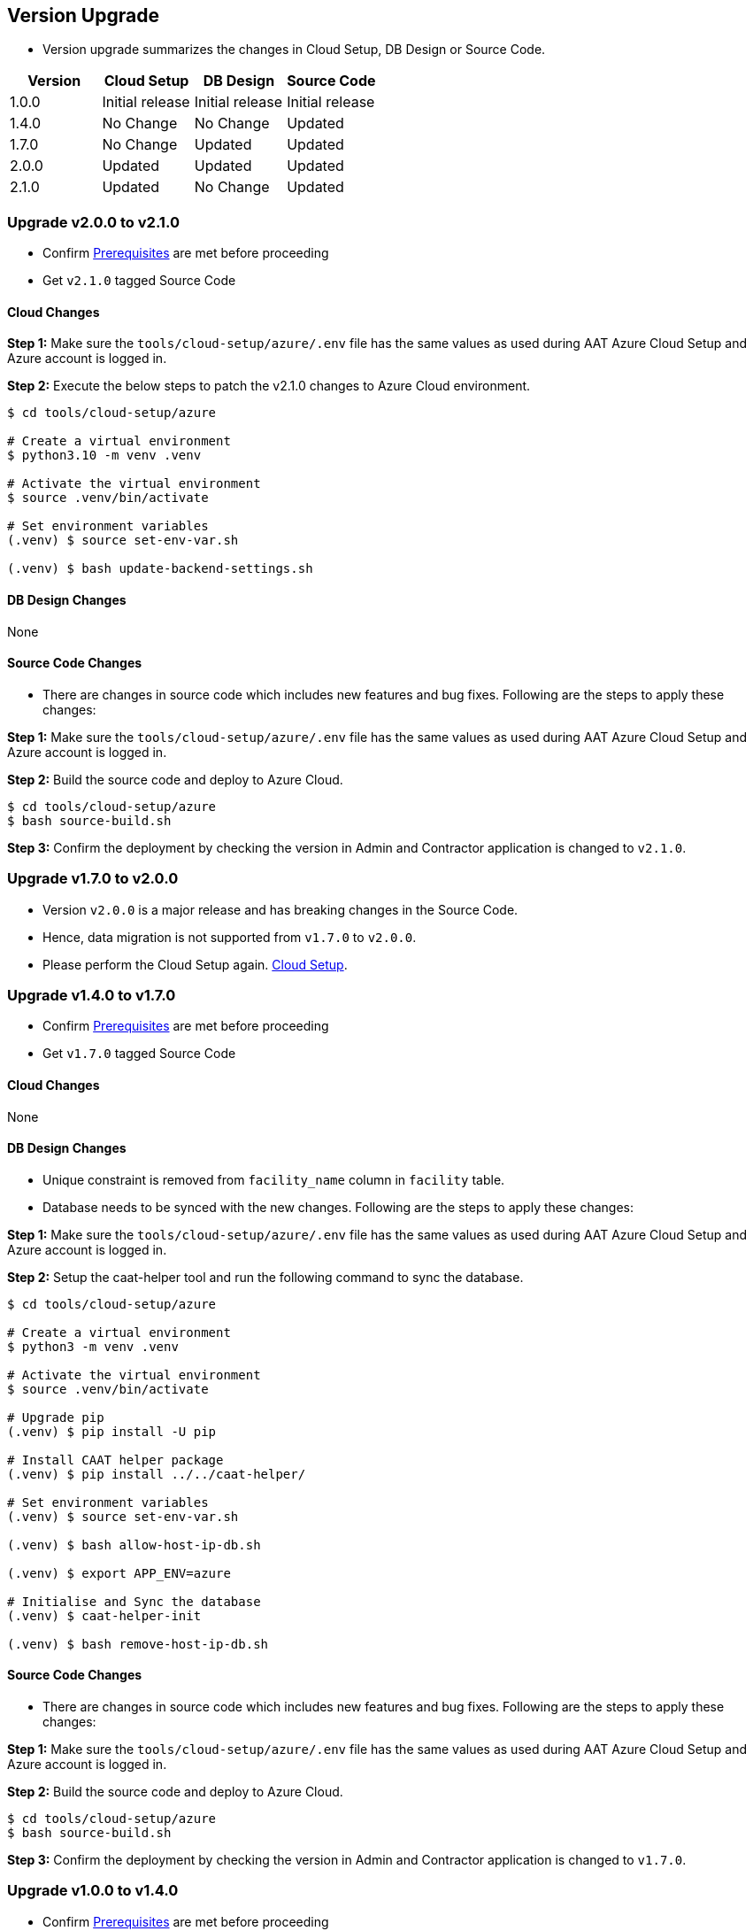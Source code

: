 
[[version-upgrade]]
== Version Upgrade

* Version upgrade summarizes the changes in Cloud Setup, DB Design or Source Code.
|===
^|Version ^| Cloud Setup ^| DB Design ^| Source Code

^|1.0.0 ^|Initial release ^|Initial release ^|Initial release

^|1.4.0 ^|No Change ^|No Change ^|Updated

^|1.7.0 ^|No Change ^|Updated ^|Updated

^|2.0.0 ^|Updated ^|Updated ^|Updated

^|2.1.0 ^|Updated ^|No Change ^|Updated

|===

=== Upgrade v2.0.0 to v2.1.0

* Confirm <<prerequisites,Prerequisites>> are met before proceeding
* Get `v2.1.0` tagged Source Code

==== Cloud Changes

**Step 1:** Make sure the `tools/cloud-setup/azure/.env` file has the same values as used during AAT Azure Cloud Setup and Azure account is logged in.

**Step 2:** Execute the below steps to patch the v2.1.0 changes to Azure Cloud environment.

[source,shell]
----
$ cd tools/cloud-setup/azure

# Create a virtual environment
$ python3.10 -m venv .venv

# Activate the virtual environment
$ source .venv/bin/activate

# Set environment variables
(.venv) $ source set-env-var.sh

(.venv) $ bash update-backend-settings.sh

----

==== DB Design Changes
None

==== Source Code Changes
* There are changes in source code which includes new features and bug fixes. Following are the steps to apply these changes:

**Step 1:** Make sure the `tools/cloud-setup/azure/.env` file has the same values as used during AAT Azure Cloud Setup and Azure account is logged in.

**Step 2:** Build the source code and deploy to Azure Cloud.

[source,shell]
----
$ cd tools/cloud-setup/azure
$ bash source-build.sh
----

**Step 3:** Confirm the deployment by checking the version in Admin and Contractor application is changed to `v2.1.0`.



=== Upgrade v1.7.0 to v2.0.0

* Version `v2.0.0` is a major release and has breaking changes in the Source Code.
* Hence, data migration is not supported from `v1.7.0` to `v2.0.0`.
* Please perform the Cloud Setup again. <<environment-setup, Cloud Setup>>.


=== Upgrade v1.4.0 to v1.7.0

* Confirm <<prerequisites,Prerequisites>> are met before proceeding
* Get `v1.7.0` tagged Source Code

==== Cloud Changes
None

==== DB Design Changes
* Unique constraint is removed from `facility_name` column in `facility` table.
* Database needs to be synced with the new changes. Following are the steps to apply these changes:

**Step 1:** Make sure the `tools/cloud-setup/azure/.env` file has the same values as used during AAT Azure Cloud Setup and Azure account is logged in.

**Step 2:** Setup the caat-helper tool and run the following command to sync the database.

[source,shell]
----
$ cd tools/cloud-setup/azure

# Create a virtual environment
$ python3 -m venv .venv

# Activate the virtual environment
$ source .venv/bin/activate

# Upgrade pip
(.venv) $ pip install -U pip

# Install CAAT helper package
(.venv) $ pip install ../../caat-helper/

# Set environment variables
(.venv) $ source set-env-var.sh

(.venv) $ bash allow-host-ip-db.sh

(.venv) $ export APP_ENV=azure

# Initialise and Sync the database
(.venv) $ caat-helper-init

(.venv) $ bash remove-host-ip-db.sh

----


==== Source Code Changes
* There are changes in source code which includes new features and bug fixes. Following are the steps to apply these changes:

**Step 1:** Make sure the `tools/cloud-setup/azure/.env` file has the same values as used during AAT Azure Cloud Setup and Azure account is logged in.

**Step 2:** Build the source code and deploy to Azure Cloud.

[source,shell]
----
$ cd tools/cloud-setup/azure
$ bash source-build.sh
----

**Step 3:** Confirm the deployment by checking the version in Admin and Contractor application is changed to `v1.7.0`.


=== Upgrade v1.0.0 to v1.4.0

* Confirm <<prerequisites,Prerequisites>> are met before proceeding
* Get `v1.4.0` tagged Source Code

==== Cloud Changes
None

==== DB Design Changes
None

==== Source Code Changes
* There are changes in source code which includes new features and bug fixes. Following are the steps to apply these changes:

**Step 1:** Make sure the `tools/cloud-setup/azure/.env` file has the same values as used during AAT Azure Cloud Setup and Azure account is logged in.

**Step 2:** Build the source code and deploy to Azure Cloud.

[source,shell]
----
$ cd tools/cloud-setup/azure
$ bash source-build.sh
----

**Step 3:** Confirm the deployment by checking the version in Admin and Contractor application is changed to `v1.4.0`.
